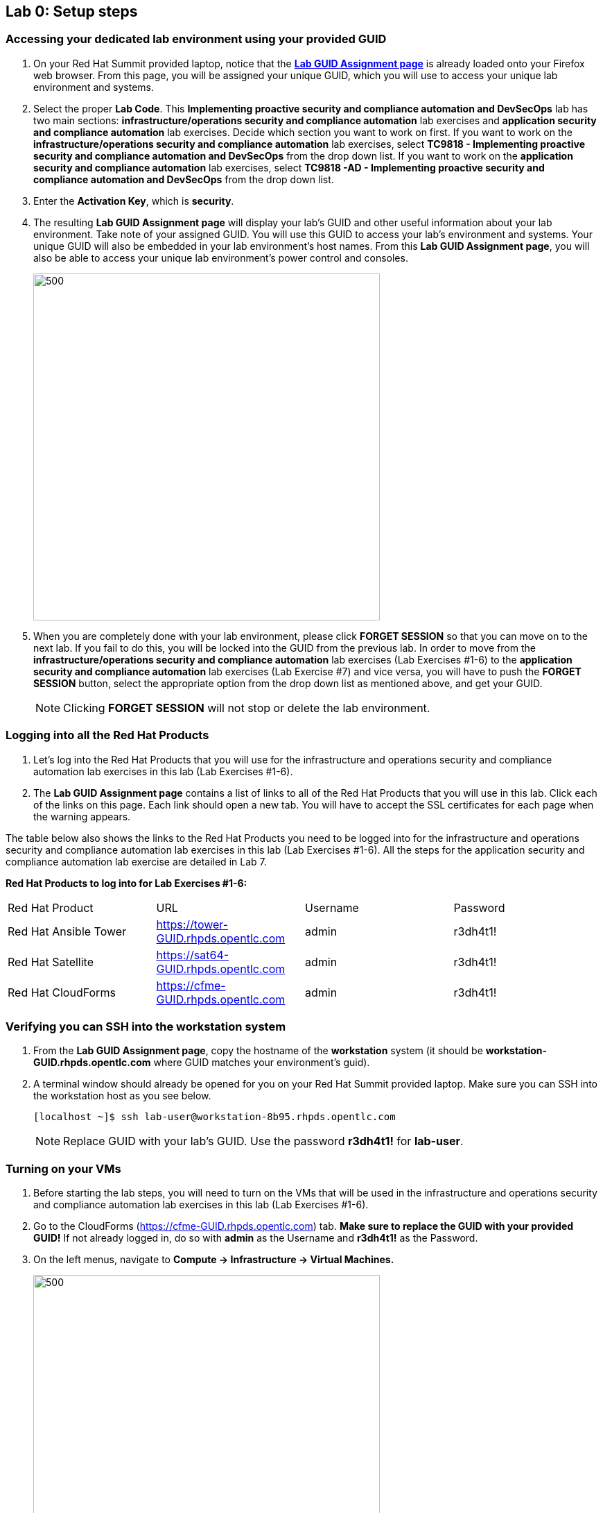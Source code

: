 == Lab 0: Setup steps

=== Accessing your dedicated lab environment using your provided GUID
. On your Red Hat Summit provided laptop, notice that the https://www.opentlc.com/gg/gg.cgi?profile=generic_summit[*Lab GUID Assignment page*^] is already loaded onto your Firefox web browser.
From this page, you will be assigned your unique GUID, which you will use to access your unique lab environment and systems.

. Select the proper *Lab Code*. This *Implementing proactive security and compliance automation and DevSecOps* lab has two main sections: *infrastructure/operations security and compliance automation* lab exercises and *application security and compliance automation* lab exercises. Decide which section you want to work on first. If you want to work on the *infrastructure/operations security and compliance automation* lab exercises, select *TC9818 - Implementing proactive security and compliance automation and DevSecOps* from the drop down list. If you want to work on the *application security and compliance automation* lab exercises, select *TC9818 -AD - Implementing proactive security and compliance automation and DevSecOps* from the drop down list.

. Enter the *Activation Key*, which is *security*.

. The resulting *Lab GUID Assignment page* will display your lab's GUID and other useful information about your lab environment. Take note of your assigned GUID. You will use this GUID to access your lab's environment and systems.  Your unique GUID will also be embedded in your lab environment's host names. From this *Lab GUID Assignment page*, you will also be able to access your unique lab environment's power control and consoles.
+
image:images/gg.png[500,500]

. When you are completely done with your lab environment, please click *FORGET SESSION* so that you can move on to the next lab.  If you fail to do this, you will be locked into the GUID from the previous lab. In order to move from the *infrastructure/operations security and compliance automation* lab exercises (Lab Exercises #1-6) to the *application security and compliance automation* lab exercises (Lab Exercise #7) and vice versa, you will have to push the *FORGET SESSION* button, select the appropriate option from the drop down list as mentioned above, and get your GUID.
+
[NOTE]
Clicking *FORGET SESSION* will not stop or delete the lab environment.

=== Logging into all the Red Hat Products
. Let’s log into the Red Hat Products that you will use for the infrastructure and operations security and compliance automation lab exercises in this lab (Lab Exercises #1-6).
. The *Lab GUID Assignment page* contains a list of links to all of the Red Hat Products that you will use in this lab. Click each of the links on this page. Each link should open a new tab. You will have to accept the SSL certificates for each page when the warning appears.

The table below also shows the links to the Red Hat Products you need to be logged into for the infrastructure and operations security and compliance automation lab exercises in this lab (Lab Exercises #1-6). All the steps for the application security and compliance automation lab exercise are detailed in Lab 7.

*Red Hat Products to log into for Lab Exercises #1-6:*
|===
|Red Hat Product |URL |Username|Password
|Red Hat Ansible Tower
|https://tower-GUID.rhpds.opentlc.com
|admin
|r3dh4t1!

|Red Hat Satellite
|https://sat64-GUID.rhpds.opentlc.com
|admin
|r3dh4t1!

|Red Hat CloudForms
|https://cfme-GUID.rhpds.opentlc.com
|admin
|r3dh4t1!
|===


=== Verifying you can SSH into the workstation system

. From the *Lab GUID Assignment page*, copy the hostname of the *workstation* system (it should be *workstation-GUID.rhpds.opentlc.com* where GUID matches your environment's guid).

. A terminal window should already be opened for you on your Red Hat Summit provided laptop. Make sure you can SSH into the workstation host as you see below.
+
[source, text]
[localhost ~]$ ssh lab-user@workstation-8b95.rhpds.opentlc.com
+
NOTE: Replace GUID with your lab's GUID. Use the password *r3dh4t1!* for *lab-user*.


=== Turning on your VMs
. Before starting the lab steps, you will need to turn on the VMs that will be used in the infrastructure and operations security and compliance automation lab exercises in this lab (Lab Exercises #1-6).
. Go to the CloudForms (https://cfme-GUID.rhpds.opentlc.com) tab. *Make sure to replace the GUID with your provided GUID!* If not already logged in, do so with *admin* as the Username and *r3dh4t1!* as the Password.

. On the left menus, navigate to *Compute -> Infrastructure -> Virtual Machines.*
+
image:images/lab0-infra-vms.png[500,500]

. Click on the *VMs* accordian on the left. Then, type *.hosts.example.com* in the top right search bar and *press the magnifying glass* to search. Next, select the following VMs: *rhel7-vm1.hosts.example.com*, *rhel7-vm2.hosts.example.com*, *rhel7-vm3.hosts.example.com*, *rhel7-vm4.hosts.example.com*, *rhel7-vm5.hosts.example.com*, and *rhel8-vm1.hosts.example.com*. Navigate to the top *Power* button and select *Power On*.
+
image:images/lab0-vmturnon2.png[1000,1000]

. Click *OK*.
. Do not close your CloudForms UI since you will be using it in future lab exercises.


link:README.adoc#table-of-contents[ Table of Contents ] | link:lab1.adoc[ Lab 1]
